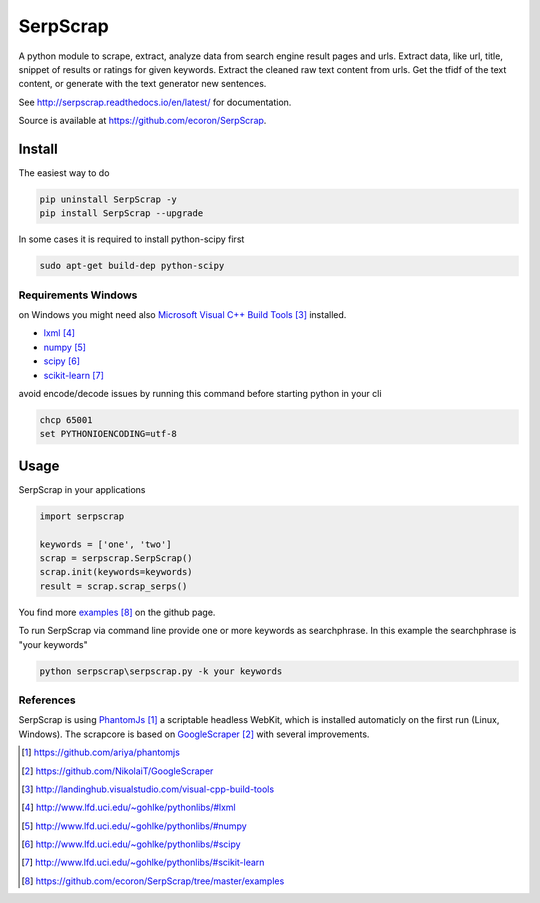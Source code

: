 =========
SerpScrap
=========

.. image:: https://img.shields.io/pypi/v/SerpScrap.svg
    :target: https://pypi.python.org/pypi/SerpScrap

.. image:: https://readthedocs.org/projects/serpscrap/badge/?version=latest
    :target: http://serpscrap.readthedocs.io/en/latest/
    :alt: Documentation Status

.. image:: https://travis-ci.org/ecoron/SerpScrap.svg?branch=master
    :target: https://travis-ci.org/ecoron/SerpScrap


A python module to scrape, extract, analyze data from search engine result pages and urls.
Extract data, like url, title, snippet of results or ratings for given keywords.
Extract the cleaned raw text content from urls.
Get the tfidf of the text content, or generate with the text generator new sentences.

See http://serpscrap.readthedocs.io/en/latest/ for documentation.

Source is available at https://github.com/ecoron/SerpScrap.


Install
=======

The easiest way to do

.. code-block:: python

   pip uninstall SerpScrap -y
   pip install SerpScrap --upgrade


In some cases it is required to install python-scipy first

.. code-block:: bash

   sudo apt-get build-dep python-scipy


Requirements Windows
--------------------

on Windows you might need also `Microsoft Visual C++ Build Tools`_ installed.

* `lxml`_
* `numpy`_
* `scipy`_
* `scikit-learn`_

avoid encode/decode issues by running this command before starting python in your cli

.. code-block:: bash

   chcp 65001
   set PYTHONIOENCODING=utf-8

Usage
=====

SerpScrap in your applications

.. code-block:: python

   import serpscrap
   
   keywords = ['one', 'two']
   scrap = serpscrap.SerpScrap()
   scrap.init(keywords=keywords)
   result = scrap.scrap_serps()

You find more `examples`_ on the github page.

To run SerpScrap via command line provide one or more keywords as searchphrase.
In this example the searchphrase is "your keywords"

.. code-block:: bash

  python serpscrap\serpscrap.py -k your keywords

.. image:: https://raw.githubusercontent.com/ecoron/SerpScrap/master/docs/logo.png
    :target: https://github.com/ecoron/SerpScrap

References
----------

SerpScrap is using `PhantomJs`_ a scriptable headless WebKit, which is installed automaticly on the first run (Linux, Windows).
The scrapcore is based on `GoogleScraper`_ with several improvements.

.. target-notes::

.. _`PhantomJs`: https://github.com/ariya/phantomjs
.. _`GoogleScraper`: https://github.com/NikolaiT/GoogleScraper
.. _`serpscrap.readthedocs.io`: http://serpscrap.readthedocs.io/en/latest/
.. _`Microsoft Visual C++ Build Tools`: http://landinghub.visualstudio.com/visual-cpp-build-tools
.. _`lxml`: http://www.lfd.uci.edu/~gohlke/pythonlibs/#lxml
.. _`numpy`: http://www.lfd.uci.edu/~gohlke/pythonlibs/#numpy
.. _`scipy`: http://www.lfd.uci.edu/~gohlke/pythonlibs/#scipy
.. _`scikit-learn`: http://www.lfd.uci.edu/~gohlke/pythonlibs/#scikit-learn
.. _`examples`: https://github.com/ecoron/SerpScrap/tree/master/examples
